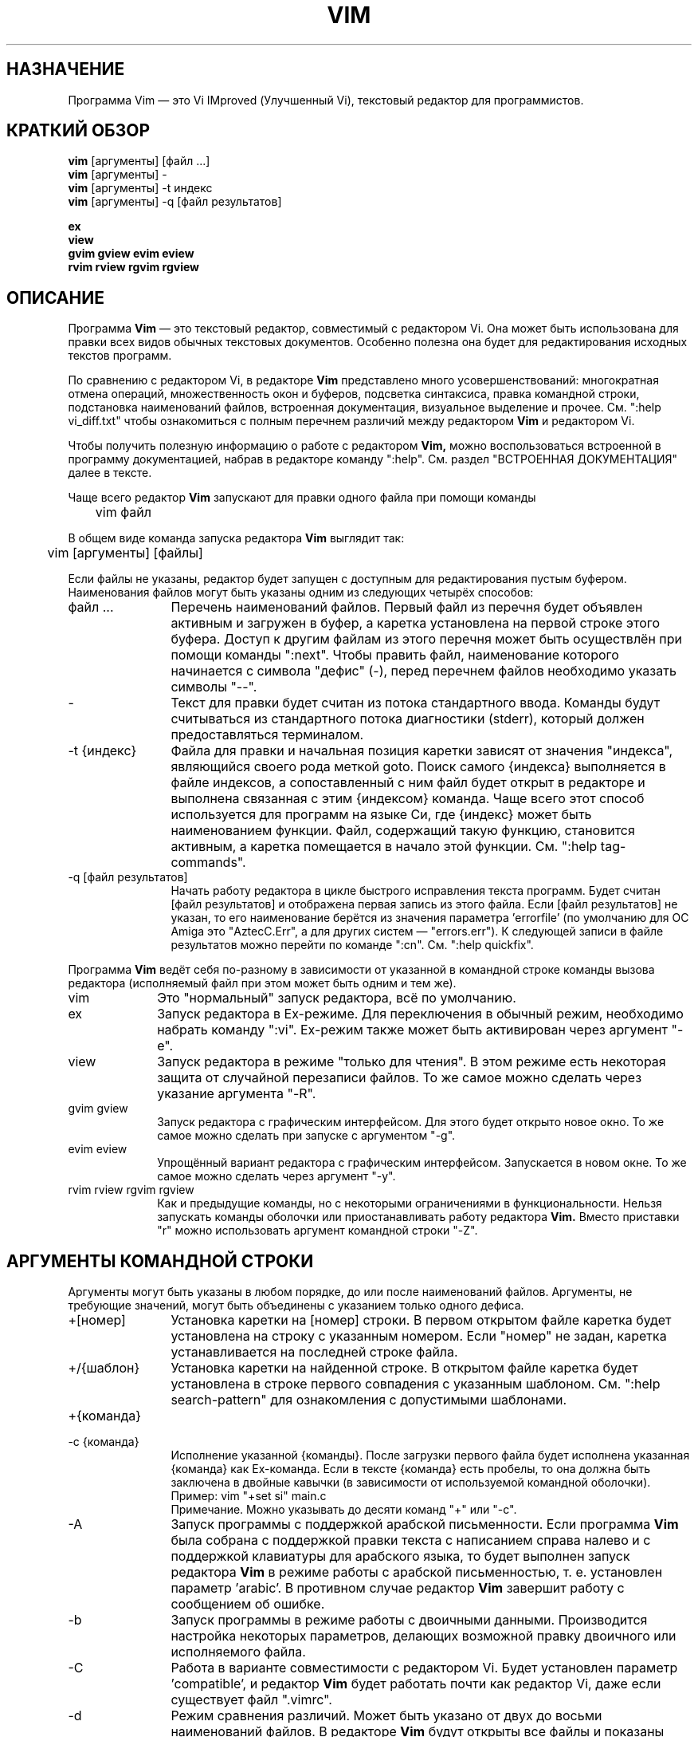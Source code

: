 .TH VIM 1 "12 августа 2024"
.SH НАЗНАЧЕНИЕ
Программа Vim \[em] это Vi IMproved (Улучшенный Vi), текстовый редактор для
программистов.
.SH КРАТКИЙ ОБЗОР
.br
.B vim
[аргументы] [файл ...]
.br
.B vim
[аргументы] \-
.br
.B vim
[аргументы] \-t индекс
.br
.B vim
[аргументы] \-q [файл результатов]
.PP
.br
.B ex
.br
.B view
.br
.B gvim
.B gview
.B evim
.B eview
.br
.B rvim
.B rview
.B rgvim
.B rgview
.SH ОПИСАНИЕ
Программа
.B Vim
\[em] это текстовый редактор, совместимый с редактором Vi.
Она может быть использована для правки всех видов обычных текстовых документов.
Особенно полезна она будет для редактирования исходных текстов программ.
.PP
По сравнению с редактором Vi, в редакторе
.B Vim
представлено много усовершенствований: многократная отмена операций,
множественность окон и буферов, подсветка синтаксиса, правка командной строки,
подстановка наименований файлов, встроенная документация, визуальное выделение
и прочее.
См. ":help vi_diff.txt" чтобы ознакомиться с полным перечнем различий между
редактором
.B Vim
и редактором Vi.
.PP
Чтобы получить полезную информацию о работе с редактором
.B Vim,
можно воспользоваться встроенной в программу документацией, набрав в редакторе
команду ":help".
См. раздел "ВСТРОЕННАЯ ДОКУМЕНТАЦИЯ" далее в тексте.
.PP
Чаще всего редактор
.B Vim
запускают для правки одного файла при помощи команды
.PP
	vim файл
.PP
В общем виде команда запуска редактора
.B Vim
выглядит так:
.PP
	vim [аргументы] [файлы]
.PP
Если файлы не указаны, редактор будет запущен с доступным для редактирования
пустым буфером.
Наименования файлов могут быть указаны одним из следующих четырёх способов:
.TP 12
файл ...
Перечень наименований файлов.
Первый файл из перечня будет объявлен активным и загружен в буфер, а каретка
установлена на первой строке этого буфера. Доступ к другим файлам из этого
перечня может быть осуществлён при помощи команды ":next". Чтобы править файл,
наименование которого начинается с символа "дефис" (\-), перед перечнем файлов
необходимо указать символы "\-\-".
.TP
\-
Текст для правки будет считан из потока стандартного ввода. Команды будут
считываться из стандартного потока диагностики (stderr), который должен
предоставляться терминалом.
.TP
\-t {индекс}
Файла для правки и начальная позиция каретки зависят от значения "индекса",
являющийся своего рода меткой goto. Поиск самого {индекса} выполняется в файле
индексов, а сопоставленный с ним файл будет открыт в редакторе и выполнена
связанная с этим {индексом} команда.
Чаще всего этот способ используется для программ на языке Си, где {индекс} может
быть наименованием функции.
Файл, содержащий такую функцию, становится активным, а каретка помещается
в начало этой функции.
См. ":help tag\-commands".
.TP
\-q [файл результатов]
Начать работу редактора в цикле быстрого исправления текста программ.
Будет считан [файл результатов] и отображена первая запись из этого файла.
Если [файл результатов] не указан, то его наименование берётся из значения
параметра 'errorfile' (по умолчанию для ОС Amiga это "AztecC.Err", а для других
систем \[em] "errors.err").
К следующей записи в файле результатов можно перейти по команде ":cn".
См. ":help quickfix".
.PP
Программа
.B Vim
ведёт себя по-разному в зависимости от указанной в командной строке команды
вызова редактора (исполняемый файл при этом может быть одним и тем же).
.TP 10
vim
Это "нормальный" запуск редактора, всё по умолчанию.
.TP
ex
Запуск редактора в Ex-режиме. Для переключения в обычный режим, необходимо
набрать команду ":vi".
Ex-режим также может быть активирован через аргумент "\-e".
.TP
view
Запуск редактора в режиме "только для чтения". В этом режиме есть некоторая
защита от случайной перезаписи файлов.
То же самое можно сделать через указание аргумента "\-R".
.TP
gvim gview
Запуск редактора с графическим интерфейсом. Для этого будет открыто новое окно.
То же самое можно сделать при запуске с аргументом "\-g".
.TP
evim eview
Упрощённый вариант редактора с графическим интерфейсом. Запускается в новом окне.
То же самое можно сделать через аргумент "\-y".
.TP
rvim rview rgvim rgview
Как и предыдущие команды, но с некоторыми ограничениями в функциональности.
Нельзя запускать команды оболочки или приостанавливать работу редактора
.B Vim.
Вместо приставки "r" можно использовать аргумент командной строки "\-Z".
.SH АРГУМЕНТЫ КОМАНДНОЙ СТРОКИ
Аргументы могут быть указаны в любом порядке, до или после наименований файлов.
Аргументы, не требующие значений, могут быть объединены с указанием только
одного дефиса.
.TP 12
+[номер]
Установка каретки на [номер] строки.
В первом открытом файле каретка будет установлена на строку с указанным номером.
Если "номер" не задан, каретка устанавливается на последней строке файла.
.TP
+/{шаблон}
Установка каретки на найденной строке.
В открытом файле каретка будет установлена в строке первого совпадения
с указанным шаблоном. См. ":help search\-pattern" для ознакомления с допустимыми
шаблонами.
.TP
+{команда}
.TP
\-c {команда}
Исполнение указанной {команды}.
После загрузки первого файла будет исполнена указанная {команда} как Ex-команда.
Если в тексте {команда} есть пробелы, то она должна быть заключена в
двойные кавычки (в зависимости от используемой командной оболочки).
Пример:
vim "+set si" main.c
.br
Примечание. Можно указывать до десяти команд "+" или "\-c".
.TP
\-A
Запуск программы с поддержкой арабской письменности.
Если программа
.B Vim
была собрана с поддержкой правки текста с написанием справа налево
и с поддержкой клавиатуры для арабского языка, то будет выполнен запуск
редактора
.B Vim
в режиме работы с арабской письменностью, т. е. установлен параметр 'arabic'.
В противном случае редактор
.B Vim
завершит работу с сообщением об ошибке.
.TP
\-b
Запуск программы в режиме работы с двоичными данными.
Производится настройка некоторых параметров, делающих возможной правку
двоичного или исполняемого файла.
.TP
\-C
Работа в варианте совместимости с редактором Vi.
Будет установлен параметр 'compatible', и редактор
.B Vim
будет работать почти как редактор Vi, даже если существует файл ".vimrc".
.TP
\-d
Режим сравнения различий.
Может быть указано от двух до восьми наименований файлов. В редакторе
.B Vim
будут открыты все файлы и показаны различия между ними (как vimdiff(1)).
.TP
\-d {устройство}, \-dev {устройство}
Использовать {устройство} для операций ввода-вывода.
Открыть {устройство} для использования в качестве терминала (только в ОС Amiga).
Пример:
"\-d con:20/30/600/150".
.TP
\-D
Запуск программы в режиме диагностики.
Переключение в режим отладки при исполнении первой команды из командного файла.
.TP
\-e
Запуск программы в Ex-режиме.
Редактор
.B Vim
будет работоать в Ex-режиме, тоже, что в командной строке оболочки набрать
команду "ex".
.TP
\-E
Запуск программы в улучшенном Ex-режиме.
Редактор
.B Vim
будет работать в улучшенном Ex-режиме, это аналогично набору в командной
оболочке команды "exim".
.TP
\-f
Режим активного приложения.
Редактор
.B Vim
с графическим интерфейсом не будет наследоваться и отключаться от командной
оболочки, в которой выполнена команда его запуска.
На платформе Amiga редактор
.B Vim
не будет перезапускаться для создания нового окна. Этот аргумент командной
строки нужно использовать, когда редактор
.B Vim
запускается программой, которая должна ждать завершения
сеанса правки (например, программа для работы с электронной почтой).
На платформе Amiga в этом случае команды ":sh" и ":!" не будут работать.
.TP
\-F
Запуск программы с поддержкой персидской письменности.
Если программа
.B Vim
была собрана с поддержкой правки текста с написанием справа налево
и с поддержкой клавиатуры для персидского языка, то будет выполнен запуск
редактора
.B Vim
в режиме работы с персидской письменностью, т. е. установлены параметры 'fkmap'
и 'rightleft'.
В противном случае редактор
.B Vim
завершит работу с сообщением об ошибке.
.br
Примечание. Поддержка персидской письменности была удалена в версии 8.1.0932.
.TP
\-g
Запуск программы с графическим интерфейсом.
Если программа
.B Vim
была собрана с поддержкой графического интерфейса, то будет выполнен запуск
графического интерфейса пользователя.
В противном случае редактор
.B Vim
завершит работу с сообщением об ошибке.
.TP
\-H
Запуск программы с поддержкой еврейской письменности.
Если программа
.B Vim
была собрана с поддержкой правки текста с написанием справа налево
и с поддержкой клавиатуры для еврейского языка, то будет выполнен запуск
редактора
.B Vim
в режиме работы с еврейской письменностью, т. е. установлены параметры 'hkmap'
и 'rightleft'.
В противном случае редактор
.B Vim
завершит работу с сообщением об ошибке.
.TP
\-i {файл}
Использовать в качестве файла подкачки указанный {файл}.
Через этот аргумент задаётся наименование viminfo-файла (вместо принятого
по умолчанию ".viminfo"). Здесь же можно отключить использование viminfo-файла
через указание слова "NONE" (прописными буквами).
.TP
\-l
Запуск программы в режиме Lisp.
Выполняется установка параметров 'lisp' и 'showmatch'.
.TP
\-L
То же, что и аргумент командной строки \-r.
.TP
\-m
Работа без возможности сохранения изменений.
Выполняется сброс параметра 'write', поэтому становится невозможным записать
в файл изменения, внесённые в буфер.
.TP
\-M
Работа без возможности внесения изменений в текст.
Параметры 'modifiable' и 'write' будут отключены, так что изменения будут
запрещены, и файлы не смогут быть записаны.
Обратите внимание, что после начала работы редактора, эти параметры можно
включить, чтобы разрешить внесение изменений.
.TP
\-n
Работа без создания файла подкачки.
В этом случае восстановление при сбое в работе редактора будет невозможно.
Удобно для правки файла на очень медленном носителе (например, гибком диске).
То же самое можно сделать командой ":set uc=0". Включение файла подкачки \[em] 
":set uc=200".
.TP
\-N
Работа в варианте неполной совместимости с редактором Vi.
Будет сброшен параметр 'compatible'.
Редактор
.B Vim
будет работать лучше, но не будет полностью совместим с редактором Vi, даже если
отсутствует файл начальных настроек (".vimrc").
.TP
\-nb
Назначить программу Vim сервером редактора для ИСР NetBeans. Подробности
смотрите в документации.
.TP
\-o[N]
Создать для N файлов отдельные окна, расположенные по горизонтали. 
Если N не указано, то создаётся по одному окну на каждый файл.
.TP
\-O[N]
Создать для N файлов отдельные окна, расположенные по вертикали.
Если N не указано, то создаётся по одному окну на каждый файл.
.TP
\-p[N]
Создать для N файлов отдельные вкладки.
Если N не указано, то создаётся по одной вкладке на каждый файл.
.TP
\-P {заголовок окна}
Открыть программу в многодокументном приложении.
Только для ГИП в MS Windows. Задаёт заголовок окна родительского приложения. 
Если возможно, то программа Vim будет запущена внутри окна многодокументного
приложения. Многодокументное приложение должно иметь указанный {заголовок окна}.
Убедитесь, что этот {заголовок окна} уникален для приложения. Обращаем внимание,
что реализация данного функционала всё ещё не до конца отработана. Внедрение
программы возможно не во все приложения и не поддерживается меню окна.
.TP
\-r
Вывод перечня файлов подкачки и завершение работы.
Будут показаны доступные файлы подкачки и информация об их использовании
для восстановления в случае сбоя.
.TP
\-r {файл}
Восстановление аварийно завершённого сеанса.
Для восстановления после сбоя в работе будет использован указанный файл подкачки.
Файл подкачки имеет то же наименование, что и редактируемый текстовый файл,
но с добавлением расширения ".swp".
См. ":help recovery".
.TP
\-R
Работа в варианте только для чтения.
Будет установлен параметр 'readonly'.
Файл в буфере доступен для редактирования, но его копию на диске нельзя
случайно перезаписать. Для сохранения файла необходимо добавить восклицательный
знак к соответствующей Ex-команде (например, ":w!").
При задании аргумента "\-R" также подразумевается, что используется и аргумент
"\-n" (см. выше).
Параметр 'readonly' может быть сброшен по команде ":set noro".
См. ":help 'readonly'".
.TP
\-s
Тихий режим.
Только при запуске в командной оболочке как программы "ex" или если перед
аргументом "\-s" указан аргумент "\-e".
.TP
\-s {командный файл}
Считывание команд режима команд из {командного файла}.
Содержимое файла воспринимается в виде команд, как если бы они были набраны
непосредственно в редакторе. 
То же самое достигается командой ":source! {командный файл}".
Если после исполнения всех команд из {командного файла} работа редактора
продолжается, то дальнейший ввод команд и текста ожидается с клавиатуры.
.TP
\-S {файл}
Исполнение указанного {файла}.
После загрузки в буфер первого файла, будет исполнен указанный командный {файл}.
Это аналогично команде в командной строке \-c "source {файл}".
Наименование {файла} не может начинаться с символа '\-'.
Если не указан {файл}, то будет исполнен файл "Session.vim" (это будет работать
только если аргумент \-S является последним в командной строке).
.TP
\-T {терминал}
Назначить указанный тип {терминала}.
Редактору
.B Vim
будет передан тип используемого терминала.
Необходимо только в тех ситуациях, когда автоматическое определение терминала
не работает. Наименование терминала должно быть известно редактору
.B Vim
(предопределено в редакторе) либо указано в базе termcap или terminfo.
.TP
\-u {файл}
Использовать для начальной настройки указанный командный {файл}.
Все остальные файлы настроек игнорируются.
Удобно для редактирования специальных типов файлов.
Через этот аргумент можно также отключить обработку всех файлов начальной
настройки, используйте для этого слово "NONE" (прописными буквами).
См. ":help initialization".
.TP
\-U {файл}
Использовать для начальной настройки графического интерфейса указанный
командный {файл}.
Все остальные файлы настроек для графического интерфейса игнорируются.
Через этот аргумент можно также отключить обработку всех файлов настройки
графического интерфейса, используйте для этого слово "NONE" (прописными буквами).
См. ":help gui\-init".
.TP
\-v
Запуск программы в режиме Vi.
Редактор
.B Vim
будет работать в режиме редактора Vi, как будто исполняемый файл называется "vi".
Имеет смысл только если исполняемый файл называется "ex".
.TP
\-V[N]
Режим подробного вывода.
Будут выводиться сообщения о том, какие командные файлы исполняются, и какая
информация считывается и записывается в viminfo-файле. Необязательное число N
задаёт уровень детализации информации. По умолчанию это значение установлено
равным 10.
.TP
\-V[N]{файл}
Аналогично аргументу \-V, а также выполняется установка параметру 'verbosefile'
значение {файл}. Как результат, сообщения будут записываться в {файл}, а не
отображаться на экране. Наименование {файла} не может начинаться с какой-либо
цифры.
.TP
\-w{число}
Для параметра 'window' будет установлено значение, равное указанному {числу}.
.TP
\-w {файл}
Добавление всех введённых команд в {файл}.
Все символы, введённые с клавиатуры вплоть до момента завершения работы
редактора, записываются в {файл}.
Удобно в том случае, когда вы хотите создать командный файл для последующего 
его использования в командной строке "vim \-s" или в команде ":source!".
Если {файл} уже существует, то набранный текст будет добавляются в конец файла.
.TP
\-W {файл}
Запись всех введённых команд в {файл}.
Как аргумент "\-w", но существующий {файл} будет перезаписан.
.TP
\-x
Редактирование шифрованных файлов.
Если редактор
.B Vim
был собран с поддержкой шифрования, то выполнять шифрование при записи файлов.
Будет выдано приглашение ввести пароль.
.TP
\-X
Запуск программы без подключения к X-серверу.
Ускоряет загрузку в консоли, но делает невозможным использование заголовка окна
и буфера обмена.
.TP
\-y
Работа в упрощённом варианте.
Редактор
.B Vim
будет работать в упрощённом варианте, как будто исполняемый файл имеет название
"evim" или "eview". 
Поведение редактора
.B Vim
будет походить на редакторы, созданные по безрежимному принципу работы.
.TP
\-Z
Работа с ограничением функциональности.
Работает так же, как и запуск исполняемого файла, наименование которого
начинается с буквы "r".
.TP
\-\-
Означает окончание ввода аргументов.
Все что указано после этого в командной строке, считается наименованиями файлов.
Может быть использовано для правки файлов, наименования которых начинаются с
дефиса.
.TP
\-\-clean
При работе редактора не использовать пользовательскую конфигурацию (файлы vimrc,
подключаемые модули и т. п.). Полезно для проверки, что проблема в работе
редактора не возникнет с предустановленными настройками программы Vim.
.TP
\-\-cmd {команда}
Как аргумент "\-c", но команда исполняется перед обработкой любого файла
настроек (vimrc).
Можно указывать до десяти таких команд, независимо от количества команд "\-c".
.TP
\-\-echo\-wid
Только для графического интерфейса GTK. Отобразить идентификатор окна
(Window ID) в поток стандартного вывода (stdout).
.TP
\-\-gui\-dialog\-file {файл}
При работе редактора в графическом интерфейсе пользователя, заголовок
и сообщение диалогового окна будут записаны в {файл} без отображения на экране.
Если указанный {файл} не существует, то он будет создан, а при его наличии
сообщения будут дописываться в этот {файл}. Данный аргумент полезен только для
тестирования работы редактора, чтобы избежать остановки программы, так как
отображаемое диалоговое окно может быть скрыто. Если не поддерживается
графический интерфейс пользователя, то этот аргумент игнорируется программой.
.TP
\-\-help, \-h, \-?
Будет показана краткая информация об аргументах и параметрах командной строки.
После этого редактор
.B Vim
завершит работу.
.TP
\-\-literal
Данный аргумент указывает, что требуется воспринимать наименования файлов
буквально, и не выполнять разбор подстановочных символов.
Этот аргумент командной строки неприменим в Unix-подобных системах, где разбор
подстановочных символов выполняется командной оболочкой.
.TP
\-\-log {файл}
Будет выполнена запись протокола работы с этапа инициализации программы.
Если при сборке программы
.B Vim
были включены компоненты "eval" и "channel", будет выполняться протоколирование
работы с самой ранней стадии запуска программы, а журнал записываться в {файл}.
Это работает аналогично вызову функции
.I ch_logfile({filename}, 'ao')
.TP
\-\-nofork
Режим активного приложения.
Редактор
.B Vim
с графическим интерфейсом не будет наследоваться и отключаться
от командной оболочки, в которой выполнена команда его запуска.
.TP
\-\-noplugin
Будет выполнен запуск программы без загрузки внешних подключаемых модулей.
Это же подразумевается при указании аргумента \-u NONE.
.TP
\-\-not\-a\-term
Не сообщать об отсутствии терминала для ввода-вывода.
Через этот аргумент указывается, что операции ввода-вывода осуществляются не
на терминал. Это позволяет избежать предупреждающего сообщения и двухсекундной
задержки, которые могли бы возникнуть.
.TP
\-\-remote
Будет выполнено подключение к Vim-серверу и передача для правки файлов,
указанных в последующих аргументах. Если сервер не найден, выводится
предупреждение, а правка файлов выполняется в текущей копии редактора Vim.
.TP
\-\-remote\-expr {выражение}
Будет выполнено подключение к Vim-серверу и передача указанного {выражение} для
вычисления. 
Результат вычисления будет выведен в поток стандартного вывода (stdout).
.TP
\-\-remote\-send {код клавиши}
Будет выполнено подключение к Vim-серверу и передача указанных {кодов клавиш}.
.TP
\-\-remote\-silent
Как "\-\-remote", но без вывода предупреждения, если сервер не найден.
.TP
\-\-remote\-wait
Как "\-\-remote", но редактор Vim не будет завершать работу до тех пор,
пока не будет выполнена правка всех файлов.
.TP
\-\-remote\-wait\-silent
Как "\-\-remote\-wait", но без вывода предупреждения, если сервер не найден.
.TP
\-\-serverlist
Будет выведен перечень всех доступных Vim-серверов.
.TP
\-\-servername {название}
Использовать указанное {название} в качестве наименования сервера. Если аргумент 
"\-\-remote" не указан, то {название} присваивается данной копии редактора Vim, 
в противном случае указывает на сервер, к которому следует подключиться.
.TP
\-\-socketid {id}
Только для графического интерфейса GTK. Будет использован механизм GtkPlug для
запуска редактора gVim в отдельном окне.
.TP
\-\-startuptime {файл}
Будет выполнена запись хронометража запуска программы в {файл}.
.TP
\-\-ttyfail
Будт сразу же завершена работа, если ввод-вывод получен не с терминала (tty).
.TP
\-\-version
Будет выведена информация о версии программы и завершена работа.
.TP
\-\-windowid {ИД}
Только для графического интерфейса в MS Windows. Редактор gVim будет
использовать окно с указанным {ИД} в качестве родительского, чтобы попытаться
выполнить запуск внутри этого окна.
.SH ВСТРОЕННАЯ ДОКУМЕНТАЦИЯ
Для начала работы с документацией, наберите в редакторе
.B Vim
команду ":help".
Введите ":help тема", чтобы получить справку по интересующей теме.
Например, по команде ":help ZZ" будет выведена информация о команде "ZZ".
Используйте клавиши <TAB> и CTRL+D для подстановки нужного названия темы
(см. ":help cmdline\-completion").
Для быстрого перемещения по документации используются индексы (что-то 
вроде гипертекстовых ссылок, см. ":help"). Таким образом можно 
переходить от одного файла документации к другому, например, ":help syntax.txt".
.SH ФАЙЛЫ
.TP 15
/usr/local/share/vim/vim??/doc/*.txt
Файлы документации редактора
.B Vim.
См. ":help doc\-file\-list" для получения полного перечня файлов.
.br
Здесь и далее
.I "vim??"
означает сокращённую запись номера версии, например, vim91 для версии редактора
.B Vim 9.1
.TP
/usr/local/share/vim/vim??/doc/tags
Файл индексов, используемый для поиска информации в файлах документации.
.TP
/usr/local/share/vim/vim??/syntax/syntax.vim
Общесистемные настройки распознавания и подсветки синтаксиса.
.TP
/usr/local/share/vim/vim??/syntax/*.vim
Файлы распознавания и подсветки синтаксиса для различных языков программирования.
.TP
/usr/local/share/vim/vimrc
Общесистемный файл начальной настройки для консольного редактора
.B Vim.
.TP
~/.vimrc, ~/.vim/vimrc, $XDG_CONFIG_HOME/vim/vimrc
Пользовательские файлы начальной настройки для консольного редактора
.B Vim
(будет использован первый найденный файл из указанных).
.TP
/usr/local/share/vim/gvimrc
Общесистемный файл начальной настройки для редактора с графическим интерфейсом
.B gVim.
.TP
~/.gvimrc, ~/.vim/gvimrc, $XDG_CONFIG_HOME/vim/gvimrc
Пользовательские файлы начальной настройки для редактора с графическим
интерфейсом
.B gVim
(будет использован первый найденный файл из указанных).
.TP
/usr/local/share/vim/vim??/optwin.vim
Командный файл, используемый при выполнении команды ":options". 
По этой команде предоставляется удобный способ просмотра и изменения настроек.
.TP
/usr/local/share/vim/vim??/menu.vim
Системные настройки меню для графического интерфейса редактора
.B gVim.
.TP
/usr/local/share/vim/vim??/bugreport.vim
Командный файл для создания отчёта об обнаруженных ошибках. См. ":help bugs".
.TP
/usr/local/share/vim/vim??/filetype.vim
Командный файл для распознавания типов файлов по наименованию.
См. ":help 'filetype'".
.TP
/usr/local/share/vim/vim??/scripts.vim
Командный файл для распознавания типов файлов по содержимому.
См. ":help 'filetype'".
.TP
/usr/local/share/vim/vim??/print/*.ps
Файлы, используемые для печати через интерфейс PostScript.
.PP
Всю последнюю информацию о редакторе можно получить на веб-странице VIM:
.br
<URL:http://www.vim.org/>
.SH СМОТРИТЕ ТАКЖЕ
vimtutor(1)
.SH АВТОРЫ
Большая часть редактора
.B Vim
была создана Брамом Моленаром (Bram Moolenaar), которому помогало огромное 
количество людей. См. ":help credits" в редакторе
.B Vim.
.br
Редактор
.B Vim
базируется на коде редактора Stevie, написанного Тимом Томпсоном (Tim Thompson),
Тони Эндрюсом (Tony Andrews) и Г. Р. (Фредом) Уолтером (G.R. (Fred) Walter). 
Однако, в настоящее время в программе Vim почти ничего не осталось
от исторического кода его предшественника.
.br
Русская локализация редактора
.B Vim 
выполняется в рамках проекта "РуВим", 
см. <URL:https://github.com/restorerz/ruvim/>.
.SH ОШИБКИ
Скорее всего есть.
См. ":help todo" \[em] перечень известных ошибок в работе.
.PP
Заметим, что многие вещи, которые считаются ошибками, на самом деле
являются результатом слишком полного воспроизведения поведения редактора Vi.
Если вы думаете, что что-то является ошибкой только потому, что 
"Vi делает это по-другому", внимательно прочитайте файл vi_diff.txt 
(или наберите ":help vi_diff.txt" в редакторе Vim) и посмотрите параметры
 'compatible' и 'cpoptions'.
